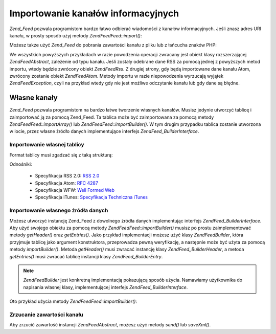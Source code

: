 .. EN-Revision: none
.. _zend.feed.importing:

Importowanie kanałów informacyjnych
===================================

*Zend_Feed* pozwala programistom bardzo łatwo odbierać wiadomości z kanałów informacyjnych. Jeśli znasz adres
URI kanału, w prosty sposób użyj metody *Zend\Feed\Feed::import()*:

.. code-block:: php
   :linenos:

   $feed = Zend\Feed\Feed::import('http://feeds.example.com/feedName');


Możesz także użyć *Zend_Feed* do pobrania zawartości kanału z pliku lub z łańcucha znaków PHP:

.. code-block:: php
   :linenos:

   // importowanie kanału z pliku tekstowego
   $feedFromFile = Zend\Feed\Feed::importFile('feed.xml');

   // importowanie kanału z łańcucha znaków PHP
   $feedFromPHP = Zend\Feed\Feed::importString($feedString);


We wszystkich powyższych przykładach w razie powodzenia operacji zwracany jest obiekt klasy rozszerzającej
*Zend\Feed\Abstract*, zależenie od typu kanału. Jeśli zostały odebrane dane RSS za pomocą jednej z powyższych
metod importu, wtedy będzie zwrócony obiekt *Zend\Feed\Rss*. Z drugiej strony, gdy będą importowane dane
kanału Atom, zwrócony zostanie obiekt *Zend\Feed\Atom*. Metody importu w razie niepowodzenia wyrzucają wyjątek
*Zend\Feed\Exception*, czyli na przykład wtedy gdy nie jest możliwe odczytanie kanału lub gdy dane są błędne.

.. _zend.feed.importing.custom:

Własne kanały
-------------

*Zend_Feed* pozwala programistom na bardzo łatwe tworzenie własnych kanałów. Musisz jedynie utworzyć tablicę
i zaimportować ją za pomocą Zend_Feed. Ta tablica może być zaimportowana za pomocą metody
*Zend\Feed\Feed::importArray()* lub *Zend\Feed\Feed::importBuilder()*. W tym drugim przypadku tablica zostanie utworzona w
locie, przez własne źródło danych implementujące interfejs *Zend\Feed_Builder\Interface*.

.. _zend.feed.importing.custom.importarray:

Importowanie własnej tablicy
^^^^^^^^^^^^^^^^^^^^^^^^^^^^

.. code-block:: php
   :linenos:

   // importowanie kanału z tablicy
   $atomFeedFromArray = Zend\Feed\Feed::importArray($array);

   // poniższy kod odpowiada kodowi powyżej;
   // domyślnie zwracana jest instancja Zend\Feed\Atom
   $atomFeedFromArray = Zend\Feed\Feed::importArray($array, 'atom');

   // importowanie kanału rss z tablicy
   $rssFeedFromArray = Zend\Feed\Feed::importArray($array, 'rss');


Format tablicy musi zgadzać się z taką strukturą:

.. code-block:: php
   :linenos:

   array(
         'title'       => 'tytuł kanału', //wymagane
         'link'        => 'adres url kanału', //wymagane
         'lastUpdate'  => 'data aktualizacji w postaci uniksowego znacznika czasu', // opcjonalne
         'published'   => 'data publikacji w postaci uniksowego znacznika czasu', //opcjonalne
         'charset'     => 'zestaw znaków dla danych tekstowych', // wymagane
         'description' => 'krótki opis kanału', //opcjonalne
         'author'      => 'autor kanału', //opcjonalne
         'email'       => 'adres email autora', //opcjonalne
         'webmaster'   =>     // opcjonalne, ignorowane jeśli używany jest atom
                          'adres osoby odpowiedzialnej' .
                          'za sprawy techniczne'
         'copyright'   => 'informacje o prawach autorskich', //opcjonalne
         'image'       => 'adres obrazka', //opcjonalne
         'generator'   => 'generator', // opcjonalne
         'language'    => 'język w jakim publikowany jest kanał', // opcjonalne
         'ttl'         =>     // opcjonalne, ignorowane jeśli używany jest atom
                          'na jak długo, w minutach, kanał może' .
                          'być buforowany przed odświeżeniem',
         'rating'      =>     // opcjonalne, ignorowane jeśli używany jest atom
                          'Ocena PICS dla kanału.',
         'cloud'       => array(
                                'domain'            => 'domena usługi cloud, np. rpc.sys.com' // wymagane
                                'port'              => 'port usługi to' // opcjonalne, domyślnie wartość 80
                                'path'              => 'ścieżka usługi cloud, np. /RPC2' //wymagane
                                'registerProcedure' => 'procedura do wywołania, np. myCloud.rssPleaseNotify' // wymagane
                                'protocol'          => 'protokół do użycia, np. soap lub xml-rpc' // wymagane
                                ), // dane usługi cloud umożliwiającej powiadamianie użytkowników o zmianach // opcjonalne, ignorowane jeśli używany jest atom
         'textInput'   => array(
                                'title'       => 'etykieta przycisku wysyłającego treść pola tekstowego' // wymagane,
                                'description' => 'wyjaśnienie przeznaczenia pola tekstowego' // wymagane
                                'name'        => 'nazwa obiektu pola tekstowego' // wymagane
                                'link'        => 'adres URL skryptu CGI który przetwarza wysłaną treść' // wymagane
                                ) // pole tekstowe które może być wyświetlone wraz z kanałem // opcjonalne, ignorowane jeśli używany jest atom
         'skipHours'   => array(
                                'godzina do pominięcia w formacie 24 godzinnym', // np. 13 (1pm)
                                // do 24 wierszy których wartościami mogą być numery między 0 a 23
                                ) // Wskazówka mówiąca agregatorom które godziny mogą pominąć // opcjonalne, ignorowane jeśli używany jest atom
         'skipDays '   => array(
                                'dzień do pominięcia', // np. Monday
                                // do 7 wierszy, których wartościami mogą być Monday, Tuesday, Wednesday, Thursday, Friday, Saturday lub Sunday
                                ) // Wskazówka mówiąca agregatorom które dni mogą pominąć // opcjonalne, ignorowane jeśli używany jest atom
         'itunes'      => array(
                                'author'       => 'nazwa artysty' // opcjonalne, domyślnie wartość z pola author
                                'owner'        => array(
                                                        'name' => 'nazwa właściciela' // opcjonalne, domyślnie wartość z głównego pola author
                                                        'email' => 'adres email właściciela' // opcjonalne, domyślnie wartość z głównego pola email
                                                        ) // właściciel podcasta // opcjonalne
                                'image'        => 'obrazek albumu/podcasta' // opcjonalne, domyślnie wartość z głownego pola image
                                'subtitle'     => 'krótki opis' // opcjonalne, domyślnie wartość z głownego pola description
                                'summary'      => 'dłuższy opis' // opcjonalne, domyślnie wartość z głownego pola description
                                'block'        => 'zapobiega przed pojawieniem się epizodu (yes|no)' // opcjonalne
                                'category'     => array(
                                                        array('main' => 'głowna kategoria', // wymagane
                                                              'sub'  => 'podkategoria' // opcjonalne
                                                              ),
                                                        // do 3 wierszy
                                                        ) // 'Dane kategorii w iTunes Music Store Browse' // wymagane
                                'explicit'     => 'znaczek kontroli rodzicielskiej (yes|no|clean)' // opcjonalne
                                'keywords'     => 'lista maksymalnie 12 słów kluczowych oddzielonych przecinkami' // opcjonalne
                                'new-feed-url' => 'używane aby poinformować iTunes o nowym adresie URL kanału' // opcjonalne
                                ) // Dane rozszerzenia Itunes // opcjonalne, ignorowane jeśli używany jest atom
         'entries'     => array(
                                array(
                                      'title'        => 'tytuł wpisu z kanału', //wymagane
                                      'link'         => 'adres do wpisu z kanału', //wymagane
                                      'description'  => 'krótka wersja wpisu z kanału', // jedynie tekst, bez html, wymagane
                                      'guid'         => 'identyfikator artykułu, jeśli nie podany, zostanie użyta wartość z pola link', //opcjonalne
                                      'content'      => 'długa wersja', // może zawierać html, opcjonalne
                                      'lastUpdate'   => 'data publikacji w postaci uniksowego znacznika czasu', // opcjonalne
                                      'comments'     => 'strona komentarzy powiązanych z wpisem w kanale', // opcjonalne
                                      'commentRss'   => 'adres kanału z powiązanymi komentarzami', // opcjonalne
                                      'source'       => array(
                                                              'title' => 'tytuł oryginalnego źródła' // wymagane,
                                                              'url' => 'adres oryginalnego źródła' // wymagane
                                                              ) // oryginalne źródło wpisu z kanału // opcjonalne
                                      'category'     => array(
                                                              array(
                                                                    'term' => 'etykieta pierwszej kategorii' // wymagane,
                                                                    'scheme' => 'adres identyfikujący schemat kategoryzowania' // opcjonalne
                                                                    ),
                                                              array(
                                                                    // dane dla kolejnej kategorii itd.
                                                                    )
                                                              ) // lista powiązanych kategorii // opcjonalne
                                      'enclosure'    => array(
                                                              array(
                                                                    'url' => 'adres powiązanego załącznika' // wymagane
                                                                    'type' => 'typ mime załącznika' // opcjonalne
                                                                    'length' => 'długość załącznika w bajtach' // opcjonalne
                                                                    ),
                                                              array(
                                                                    // dane drugiego załącznika itd.
                                                                    )
                                                              ) // lista załączników dla wpisu kanału // opcjonalne
                                      ),
                                array(
                                      // dane dla drugiego wpisu itd.
                                      )
                                )
          );


Odnośniki:

   - Specyfikacja RSS 2.0: `RSS 2.0`_

   - Specyfikacja Atom: `RFC 4287`_

   - Specyfikacja WFW: `Well Formed Web`_

   - Specyfikacja iTunes: `Specyfikacja Techniczna iTunes`_



.. _zend.feed.importing.custom.importbuilder:

Importowanie własnego źródła danych
^^^^^^^^^^^^^^^^^^^^^^^^^^^^^^^^^^^

Możesz utworzyć instancję Zend_Feed z dowolnego źródła danych implementując interfejs
*Zend\Feed_Builder\Interface*. Aby użyć swojego obiektu za pomocą metody *Zend\Feed\Feed::importBuilder()* musisz po
prostu zaimplementować metody *getHeader()* oraz *getEntries()*. Jako przykład implementacji możesz użyć klasy
*Zend\Feed\Builder*, która przyjmuje tablicę jako argument konstruktora, przeprowadza pewną weryfikację, a
następnie może być użyta za pomocą metody *importBuilder()*. Metoda *getHeader()* musi zwracać instancję
klasy *Zend\Feed_Builder\Header*, a metoda *getEntries()* musi zwracać tablicę instancji klasy
*Zend\Feed_Builder\Entry*.

.. note::

   *Zend\Feed\Builder* jest konkretną implementacją pokazującą sposób użycia. Namawiamy użytkownika do
   napisania własnej klasy, implementującej interfejs *Zend\Feed_Builder\Interface*.

Oto przykład użycia metody *Zend\Feed\Feed::importBuilder()*:

.. code-block:: php
   :linenos:

   // importowanie kanału z własnego źródła
   $atomFeedFromArray =
       Zend\Feed\Feed::importBuilder(new Zend\Feed\Builder($array));

   // poniższy kod odpowiada kodowi powyżej;
   // domyślnie zwracana jest instancja Zend\Feed\Atom
   $atomFeedFromArray =
       Zend\Feed\Feed::importArray(new Zend\Feed\Builder($array), 'atom');

   // importowanie kanału rss z własnego źródła
   $rssFeedFromArray =
       Zend\Feed\Feed::importArray(new Zend\Feed\Builder($array), 'rss');


.. _zend.feed.importing.custom.dump:

Zrzucanie zawartości kanału
^^^^^^^^^^^^^^^^^^^^^^^^^^^

Aby zrzucić zawartość instancji *Zend\Feed\Abstract*, możesz użyć metody *send()* lub *saveXml()*.

.. code-block:: php
   :linenos:


   assert($feed instanceof Zend\Feed\Abstract);

   // zrzuca kanał do standardowego wyjścia
   print $feed->saveXML();

   // wysyła nagłówki oraz zrzuca zawartość kanału
   $feed->send();




.. _`RSS 2.0`: http://blogs.law.harvard.edu/tech/rss
.. _`RFC 4287`: http://tools.ietf.org/html/rfc4287
.. _`Well Formed Web`: http://wellformedweb.org/news/wfw_namespace_elements
.. _`Specyfikacja Techniczna iTunes`: http://www.apple.com/itunes/store/podcaststechspecs.html
